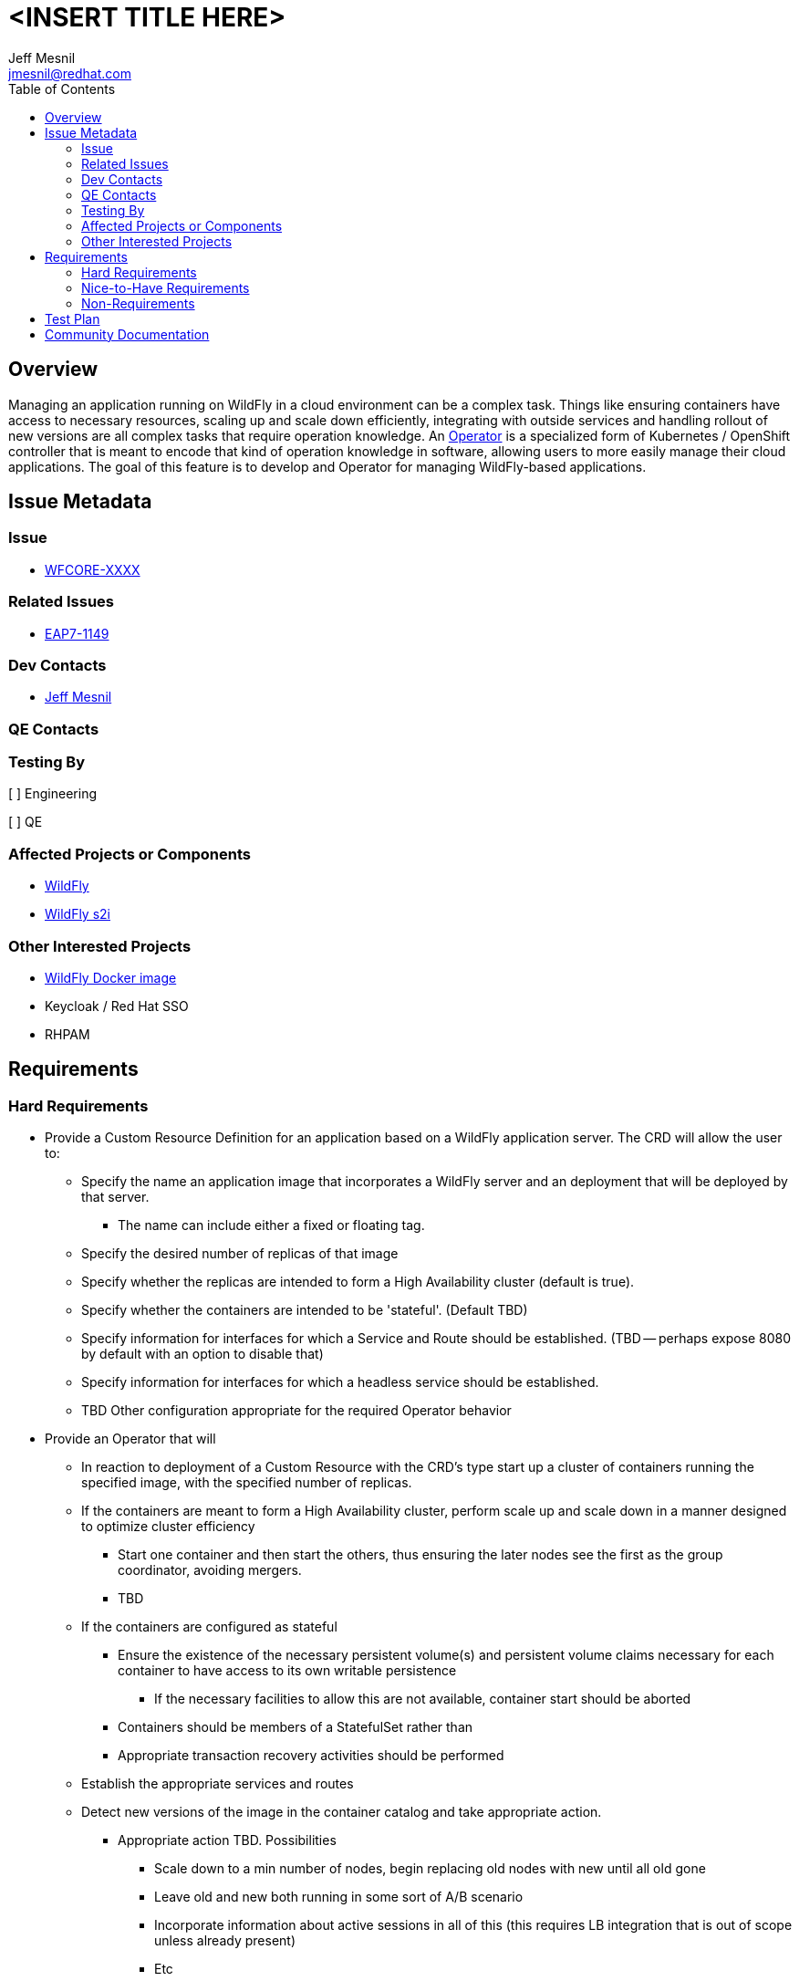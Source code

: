 = <INSERT TITLE HERE>
:author:            Jeff Mesnil
:email:             jmesnil@redhat.com
:toc:               left
:icons:             font
:idprefix:
:idseparator:       -

== Overview

Managing an application running on WildFly in a cloud environment can be a complex task. Things like ensuring containers have access to necessary resources, scaling up and scale down efficiently, integrating with outside services and handling rollout of new versions are all complex tasks that require operation knowledge. An https://coreos.com/blog/introducing-operators.html[Operator] is a specialized form of Kubernetes / OpenShift controller that is meant to encode that kind of operation knowledge in software, allowing users to more easily manage their cloud applications. The goal of this feature is to develop and Operator for managing WildFly-based applications.

== Issue Metadata

=== Issue

* https://issues.jboss.org/browse/WFCORE[WFCORE-XXXX]

=== Related Issues

* https://issues.jboss.org/browse/EAP7-1149[EAP7-1149]

=== Dev Contacts

* mailto:{email}[{author}]

=== QE Contacts

=== Testing By
// Put an x in the relevant field to indicate if testing will be done by Engineering or QE. 
// Discuss with QE during the Kickoff state to decide this
[ ] Engineering

[ ] QE

=== Affected Projects or Components

 * https://github.com/wildfly/wildfly[WildFly]
 * https://github.com/openshift-s2i/s2i-wildfly[WildFly s2i]


=== Other Interested Projects

 * https://github.com/jboss-dockerfiles/wildfly[WildFly Docker image]
 * Keycloak / Red Hat SSO
 * RHPAM

== Requirements


=== Hard Requirements

* Provide a Custom Resource Definition for an application based on a WildFly application server. The CRD will allow the user to:
** Specify the name an application image that incorporates a WildFly server and an deployment that will be deployed by that server.
*** The name can include either a fixed or floating tag.
** Specify the desired number of replicas of that image
** Specify whether the replicas are intended to form a High Availability cluster (default is true).
** Specify whether the containers are intended to be 'stateful'. (Default TBD)
** Specify information for interfaces for which a Service and Route should be established. (TBD -- perhaps expose 8080 by default with an option to disable that)
** Specify information for interfaces for which a headless service should be established.
** TBD Other configuration appropriate for the required Operator behavior
* Provide an Operator that will
 ** In reaction to deployment of a Custom Resource with the CRD's type start up a cluster of containers running the specified image, with the specified number of replicas.
 ** If the containers are meant to form a High Availability cluster, perform scale up and scale down in a manner designed to optimize cluster efficiency
 *** Start one container and then start the others, thus ensuring the later nodes see the first as the group coordinator, avoiding mergers.
 *** TBD
 ** If the containers are configured as stateful
 *** Ensure the existence of the necessary persistent volume(s) and persistent volume claims necessary for each container to have access to its own writable persistence
 **** If the necessary facilities to allow this are not available, container start should be aborted
 *** Containers should be members of a StatefulSet rather than 
 *** Appropriate transaction recovery activities should be performed
 ** Establish the appropriate services and routes
 ** Detect new versions of the image in the container catalog and take appropriate action.
 *** Appropriate action TBD. Possibilities
 **** Scale down to a min number of nodes, begin replacing old nodes with new until all old gone
 **** Leave old and new both running in some sort of A/B scenario
 **** Incorporate information about active sessions in all of this (this requires LB integration that is out of scope unless already present)
 **** Etc
 ** Integrate with 'observability' consumers. (All of these are vague thoughts)
 *** Logging consumers
 *** Jaeger consumers (sidecar agents or remote servers)
 *** Prometheus servers, e.g. by installing custom resources to allow such servers to discover the WF containers
 *** Health monitors
* General points
** Transaction recovery should work correctly for appropriately configured containers. 

=== Nice-to-Have Requirements

 * Ability to function on both plain Kubernetes and on OpenShift (with perhaps some functionality only available on OpenShift). Many OpenShift concepts have k8s analogues, so if the environment is k8s and not OpenShift then the operator should utilize the k8s ones.
 * Operator managed scale up / scale down of the number of replicas (within a min and max defined in the CRD) based on metrics exposed by the containers.

=== Non-Requirements

 * Orchestration of the building of images or the creation of Custom Resource instances. The images are available in the container catalog; how they get there is out of scope.
 * Facilitating operation of a container that embeds a messaging broker within the WildFly server (e.g. by ensuring it has access to a persistent volume.) Running an embedded broker within WildFly in the cloud is not recommended. Use an external messaging broker.

//== Implementation Plan
////
Delete if not needed. The intent is if you have a complex feature which can 
not be delivered all in one go to suggest the strategy. If your feature falls 
into this category, please mention the Release Coordinators on the pull 
request so they are aware.
////
== Test Plan

== Community Documentation
////
Generally a feature should have documentation as part of the PR to wildfly master, or as a follow up PR if the feature is in wildfly-core. In some cases though the documentation belongs more in a component, or does not need any documentation. Indicate which of these will happen.
////

